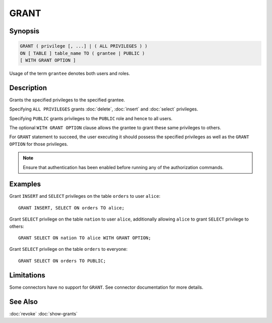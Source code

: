 =====
GRANT
=====

Synopsis
--------

.. code-block:: none

    GRANT ( privilege [, ...] | ( ALL PRIVILEGES ) )
    ON [ TABLE ] table_name TO ( grantee | PUBLIC )
    [ WITH GRANT OPTION ]

Usage of the term ``grantee`` denotes both users and roles.

Description
-----------

Grants the specified privileges to the specified grantee.

Specifying ``ALL PRIVILEGES`` grants :doc:`delete`, :doc:`insert` and :doc:`select` privileges.

Specifying ``PUBLIC`` grants privileges to the ``PUBLIC`` role and hence to all users.

The optional ``WITH GRANT OPTION`` clause allows the grantee to grant these same privileges to others.

For ``GRANT`` statement to succeed, the user executing it should possess the specified privileges as well as the ``GRANT OPTION`` for those privileges.

.. note::

    Ensure that authentication has been enabled before running any of the authorization commands.

Examples
--------

Grant ``INSERT`` and ``SELECT`` privileges on the table ``orders`` to user ``alice``::

    GRANT INSERT, SELECT ON orders TO alice;

Grant ``SELECT`` privilege on the table ``nation`` to user ``alice``, additionally allowing ``alice`` to grant ``SELECT`` privilege to others::

    GRANT SELECT ON nation TO alice WITH GRANT OPTION;

Grant ``SELECT`` privilege on the table ``orders`` to everyone::

    GRANT SELECT ON orders TO PUBLIC;

Limitations
-----------

Some connectors have no support for ``GRANT``.
See connector documentation for more details.

See Also
--------

:doc:`revoke`
:doc:`show-grants`
